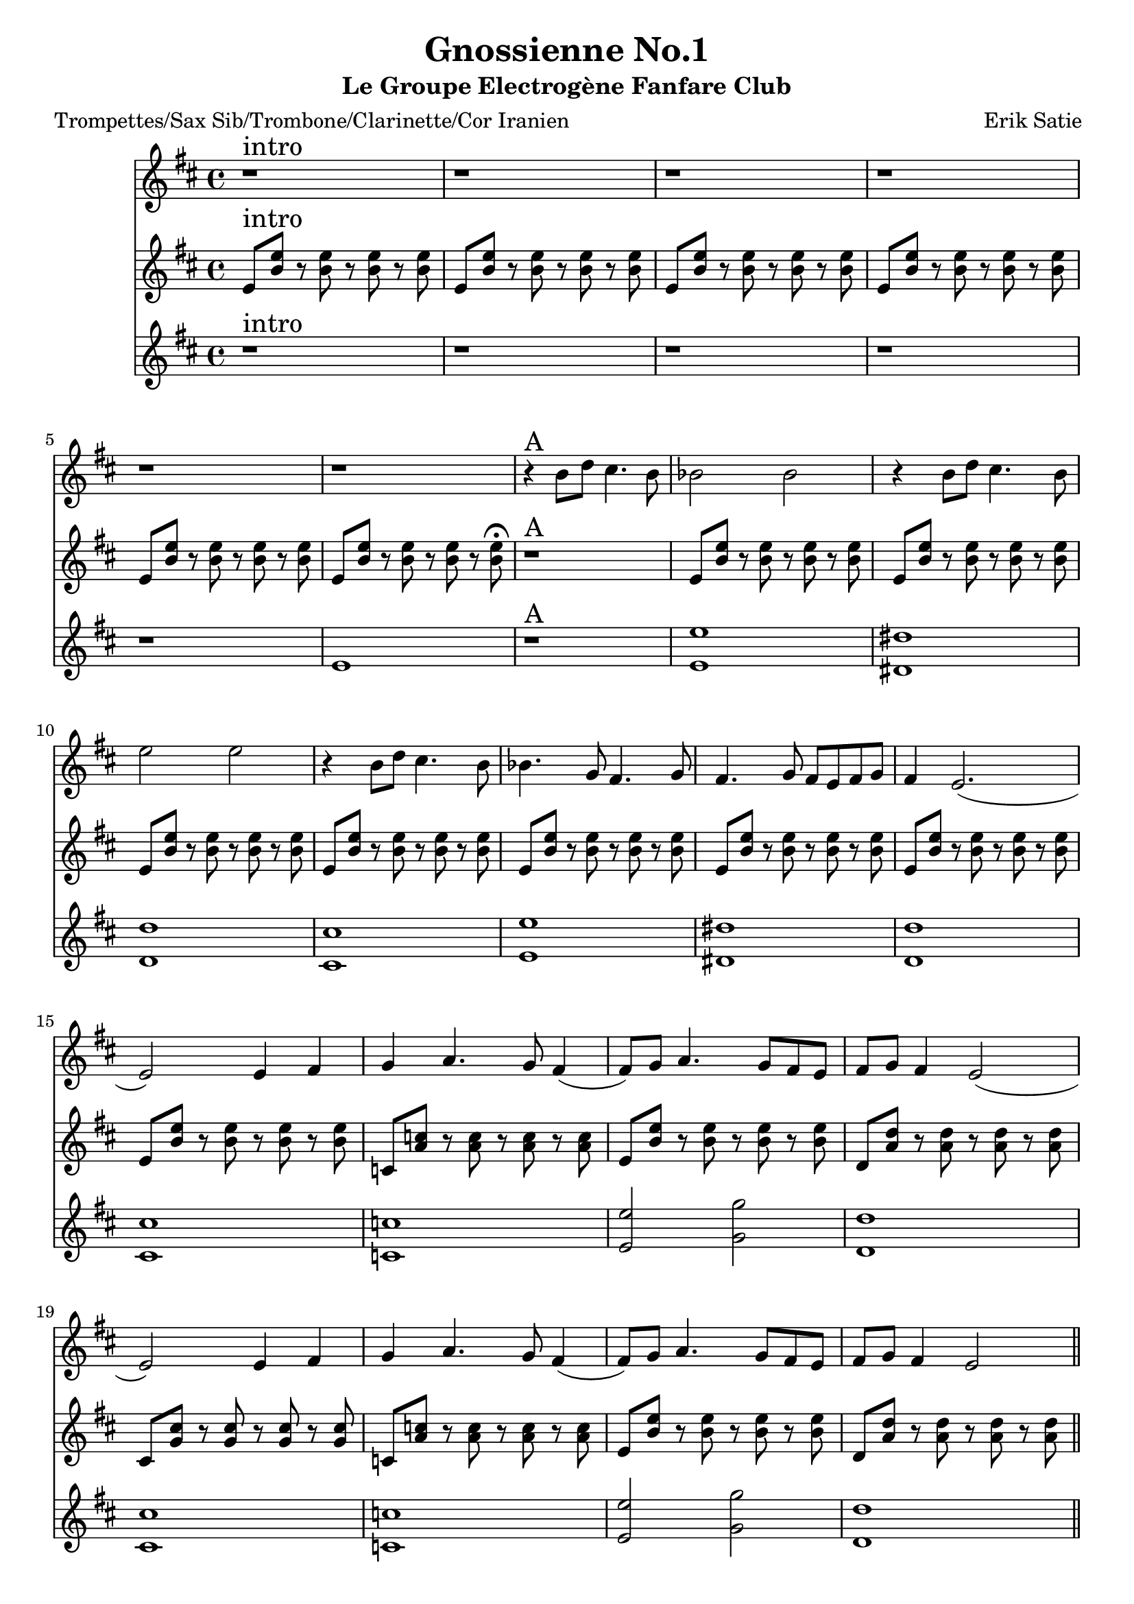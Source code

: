 \version "2.18.2"
\language "français"

\header {
  title = "Gnossienne No.1"
  subtitle = "Le Groupe Electrogène Fanfare Club"
  composer = "Erik Satie"
}

global = {
  \key do \major
  \time 4/4
}



voixUn= \repeat volta 2 {

  r1^\markup { \huge intro}  r r r r r
  r4^\markup { \huge A} la'8 do si4. la8 lab2 lab r4 la8 do si4. la8 re2 re r4 la8 do si4. la8 lab4. fa8 mi4. fa8 mi4. fa8 mi8 re8 mi8 fa8 mi4 re2.
  (re2) re4 mi fa sol4. fa8 mi4 (mi8) fa8 sol4. fa8 mi re mi fa mi4 re2
  (re2) re4 mi fa sol4. fa8 mi4 (mi8) fa8 sol4. fa8 mi re mi fa mi4 re2 \bar "||"
  \break
  
  r4^\markup { \huge B} la'8 do si4. la8 lab2 lab r4 la8 do si4. la8 re2 re r4 la8 do si4. la8 lab4. fa8 mi4. fa8 mi4. fa8 mi8 re8 mi8 fa8 mi4 re2.
  (re2) re4 mi fa sol4. fa8 mi4 (mi8) fa8 sol4. fa8 mi re mi fa mi4 re2
  (re2) re4 mi fa sol4. fa8 mi4 (mi8) fa8 sol4. fa8 mi re mi fa mi4 re2 \bar "||"
  \break
 
 r4^\markup { \huge C} la'8 do si4. la8 lab2 lab r4 la8 do si4. la8 re2 re r4 la8 do si4. la8 lab4. fa8 mi4. fa8 mi4. fa8 mi8 re8 mi8 fa8 mi4 re2.
  (re2) re4 mi fa sol4. fa8 mi4 (mi8) fa8 sol4. fa8 mi re mi fa mi4 re2
  (re2) re4 mi fa sol4. fa8 mi4 (mi8) fa8 sol4. fa8 mi re mi fa mi4 re2 \bar "||"
  \break
  
  r8^\markup { \huge D} la8 si dod re fa la fa re4 (re2) r4
  r8 la8 si dod re fa la fa re4 (re2) r4
  r8 la8 si dod re fa la fa fa4. mi8 fa4. mi8 fa4. la8\staccato sol\staccato fa\staccato mi\staccato re8\staccato (re4) mi8\staccato fa2\staccato r8 \bar "||"
  \break
  r2^\markup { \huge E \huge joué \huge puis \huge chanté} re4 mi fa sol4. fa8 mi4 (mi8) fa8 sol4. fa8 mi re mi fa mi4 re2
  (re2) re4 mi fa sol4. fa8 mi4 (mi8) fa8 sol4. fa8 mi re mi fa mi4 re2 \break
  
}

voixDeux= \repeat volta 2 {

re8^\markup { \huge intro} <la' re>8 r8 <la re>8 r8 <la re>8 r8 <la re>8 re,8 <la' re>8 r8 <la re>8 r8 <la re>8 r8 <la re>8 re,8 <la' re>8 r8 <la re>8 r8 <la re>8 r8 <la re>8 
  re,8 <la' re>8 r8 <la re>8 r8 <la re>8 r8 <la re>8 re,8 <la' re>8 r8 <la re>8 r8 <la re>8 r8 <la re>8 re,8 <la' re>8 r8 <la re>8 r8 <la re>8 r8 <la re>8\fermata
  r1^\markup { \huge A} re,8 <la' re>8 r8 <la re>8 r8 <la re>8 r8 <la re>8 re,8 <la' re>8 r8 <la re>8 r8 <la re>8 r8 <la re>8 re,8 <la' re>8 r8 <la re>8 r8 <la re>8 r8 <la re>8 
  re,8 <la' re>8 r8 <la re>8 r8 <la re>8 r8 <la re>8 re,8 <la' re>8 r8 <la re>8 r8 <la re>8 r8 <la re>8 re,8 <la' re>8 r8 <la re>8 r8 <la re>8 r8 <la re>8
  re,8 <la' re>8 r8 <la re>8 r8 <la re>8 r8 <la re>8 re,8 <la' re>8 r8 <la re>8 r8 <la re>8 r8 <la re>8 
  
  sib,8 <sol' sib>8 r8 <sol sib>8 r8 <sol sib>8 r8 <sol sib>8
  re8 <la' re>8 r8 <la re>8 r8 <la re>8 r8 <la re>8
  do,8 <sol' do>8 r8 <sol do>8 r8 <sol do>8 r8 <sol do>8 
  si,8 <fa' si>8 r8 <fa si>8 r8 <fa si >8 r8 <fa si>8 
  
  sib,8 <sol' sib>8 r8 <sol sib>8 r8 <sol sib>8 r8 <sol sib>8
  re8 <la' re>8 r8 <la re>8 r8 <la re>8 r8 <la re>8
  do,8 <sol' do>8 r8 <sol do>8 r8 <sol do>8 r8 <sol do>8 \bar "||"
  \break
 
 r1^\markup { \huge B} re dod do si re dod do si sib re2 fa do1 (do2) re4 mi fa sol4. fa8 mi4 (mi8) fa8 sol4. fa8 mi re mi fa mi4 re2 \bar "||"
  \break
  
  r1^\markup { \huge C} re' dod do si re dod do si2 
  fa4 sol la sib4. la8 sol4 (sol8) la8 sib4. la8 sol la sol fa mi4 re2 (re2) fa4 sol la sib4. la8 sol4 (sol8) la8 sib4. la8 sol la sol fa mi4 re2 \bar "||"
  \break
 
 r1^\markup { \huge D} r8 re8 r8 re8 r8 re8 r8 re8
 r8 re8 r8 re8 r8 re8 r8 re8
 r8 re8 r8 re8 r8 re8 r8 re8
 r8 re8 r8 re8 r8 re8 r8 re8
 r8 re8 r8 re8 r8 re8 r8 re8
 r8 re8 r8 re8 r8 re8 r8 re8
 r8 re8 r8 re8 r8 re8 r8 re8\bar "||"
  \break
 r8^\markup { \huge E \huge joué \huge puis \huge chanté (le thème)} re8 r8 re8 r8 mi8 r8 fa8
 r8 sol8 r8 sol8 r8 sol8 r8 sol8
 r8 sol8 r8 sol8 r8 sol8 r8 sol8
 r8 re8 r8 re8 r8 re8 r8 re8
 r8 re8 r8 re8 r8 mi8 r8 fa8
 r8 sol8 r8 sol8 r8 sol8 r8 sol8
 r8 sol8 r8 sol8 r8 sol8 r8 sol8
  r8 re8 r8 re8 r8 re8 r8 re8 
  \break
  
  }

voixTrois= \repeat volta 2 {

r1^\markup { \huge intro} r r r r re1 r^\markup { \huge A}
  < re re'>1 <dod dod'> <do do'>  <si si'> <re re'> <dod dod'> <do do'> <si si'> <sib sib'> <re re'>2 <fa fa'> <do do'>1 <si si'> <sib sib'> <re re'>2 <fa fa'> <do do'>1 \bar "||"
  \break
  
r1^\markup { \huge B} re dod do si re dod do si sib re2 fa do1 (do2) re4 mi fa sol4. fa8 mi4 (mi8) fa8 sol4. fa8 mi re mi fa mi4 re2 \bar "||"
  \break 
  
 r1^\markup { \huge C} re' dod do si re dod do si2 fa4 sol la sib4. la8 sol4 (sol8) la8 sib4. la8 sol la sol fa mi4 re2 (re) fa4 sol la sib4. la8 sol4 (sol8) la8 sib4. la8 sol la sol fa mi4 re2 \bar "||"
  \break
 
  r1^\markup { \huge D} r8 la8 si dod re fa la fa re4 (re2) r4
 r8 la8 si dod re fa la fa re4 (re2) r4
 fa4. mi8 fa4. mi8 fa4. la8\staccato sol\staccato fa\staccato mi\staccato re8\staccato (re4) mi8\staccato fa2 r8 \bar "||"
  \break
 r2^\markup { \huge E \huge joué \huge puis \huge chanté} re4 mi fa sol4. fa8 mi4 (mi8) fa8 sol4. fa8 mi re mi fa mi4 re2
  (re2) re4 mi fa sol4. fa8 mi4 (mi8) fa8 sol4. fa8 mi re mi fa mi4 re2 \break
   }


piccolo =  \relative do'' {
  \global
  \voixUn
}

piccoloDeux =  \relative do'' {
  \global
  \voixDeux
}

piccoloTrois =  \relative do'' {
  \global
  \voixTrois
}


piccolo =  \transpose do do \piccolo
piccoloDeux =  \transpose do' do \piccoloDeux
piccoloTrois =  \transpose do do \piccoloTrois
trumpetUn =  \transpose sib do \piccolo
trumpetDeux =  \transpose sib do' \piccoloDeux
trumpetTrois =  \transpose sib do \piccoloTrois
saxAltoUn = \transpose mib do \piccolo
saxAltoDeux = \transpose mib, do \piccoloDeux
saxAltoTrois = \transpose mib do \piccoloTrois


\book {
  \bookOutputSuffix "trumpet1"
  \score {
    \new Staff \with {
      instrumentName = "Trompette 1"
      midiInstrument = "trumpet"
    } \trumpetUn
    \layout { }
    \midi {
      \tempo 4=140
    }
  }
}

\book {
  \bookOutputSuffix "trumpet2"
  \score {
    \new Staff \with {
      instrumentName = "Trompette 2"
      midiInstrument = "trumpet"
    } \trumpetDeux
    \layout { }
    \midi {
      \tempo 4=140
    }
  }
}

\book {
  \bookOutputSuffix "trumpet3"
  \score {
    \new Staff \with {
      instrumentName = "Trompette 3"
      midiInstrument = "trumpet"
    } \trumpetTrois
    \layout { }
    \midi {
      \tempo 4=140
    }
  }
}

\book {
  \bookOutputSuffix "piccolo"
  \score {
    \new Staff \with {
      instrumentName = "Piccolo"
      midiInstrument = "piccolo"
    } \piccolo
    \layout { }
    \midi {
      \tempo 4=140
    }
  }
}

\book {
  \bookOutputSuffix "piccolo2"
  \score {
    \new Staff \with {
      instrumentName = "Piccolo 2"
      midiInstrument = "piccolo"
    } \piccoloDeux
    \layout { }
    \midi {
      \tempo 4=140
    }
  }
}

\book {
  \bookOutputSuffix "piccolo3"
  \score {
    \new Staff \with {
      instrumentName = "Piccolo 3"
      midiInstrument = "piccolo"
    } \piccoloTrois
    \layout { }
    \midi {
      \tempo 4=140
    }
  }
}

\book {
  \bookOutputSuffix "sax_alto1"
  \score {
    \new Staff \with {
      instrumentName = "Sax alto 1"
      midiInstrument = "sax alto"
    } \saxAltoUn
    \layout { }
    \midi {
      \tempo 4=140
    }
  }
}

\book {
  \bookOutputSuffix "sax_alto2"
  \score {
    \new Staff \with {
      instrumentName = "Sax alto 2"
      midiInstrument = "sax alto"
    } \saxAltoDeux
    \layout { }
    \midi {
      \tempo 4=140
    }
  }
}

\book {
  \bookOutputSuffix "sax_alto3"
  \score {
    \new Staff \with {
      instrumentName = "Sax alto 3"
      midiInstrument = "sax alto"
    } \saxAltoTrois
    \layout { }
    \midi {
      \tempo 4=140
    }
  }
}

\book {
  \paper {

  }
  \header { poet = "Trompettes/Sax Sib/Trombone/Clarinette/Cor Iranien" }
  \score {
    <<
      \new Staff \trumpetUn
      \new Staff \trumpetDeux
      \new Staff \trumpetTrois

    >>
  }
}

\book {
  \paper {

  }
  \header { poet = "Sax en mi-molle" }
  \score {
    <<
      \new Staff \saxAltoUn
      \new Staff \saxAltoDeux
      \new Staff \saxAltoTrois

    >>
  }
}

\book {
  \paper {

  }
  \header { poet = "Piccolo et autres instrus en Do" }
  \score {
    <<
      \new Staff \piccolo
      \new Staff \piccoloDeux
      \new Staff \piccoloTrois

    >>
  }
}
